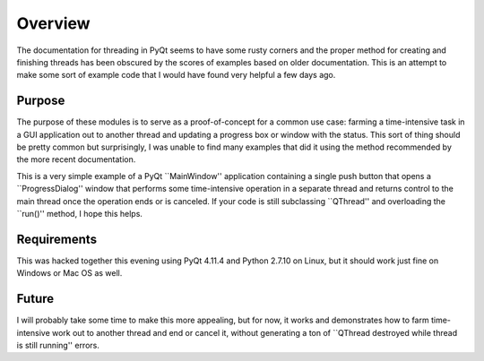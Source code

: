 Overview
========
The documentation for threading in PyQt seems to have some rusty corners and
the proper method for creating and finishing threads has been obscured by the
scores of examples based on older documentation.  This is an attempt to make
some sort of example code that I would have found very helpful a few days ago.

Purpose
-------
The purpose of these modules is to serve as a proof-of-concept for a common use
case: farming a time-intensive task in a GUI application out to another thread
and updating a progress box or window with the status.  This sort of thing
should be pretty common but surprisingly, I was unable to find many examples
that did it using the method recommended by the more recent documentation.

This is a very simple example of a PyQt ``MainWindow'' application containing a
single push button that opens a ``ProgressDialog'' window that performs some
time-intensive operation in a separate thread and returns control to the main
thread once the operation ends or is canceled.  If your code is still
subclassing ``QThread'' and overloading the ``run()'' method, I hope this
helps.

Requirements
------------
This was hacked together this evening using PyQt 4.11.4 and Python 2.7.10 on
Linux, but it should work just fine on Windows or Mac OS as well.

Future
------
I will probably take some time to make this more appealing, but for now, it
works and demonstrates how to farm time-intensive work out to another thread
and end or cancel it, without generating a ton of ``QThread destroyed while
thread is still running'' errors.

